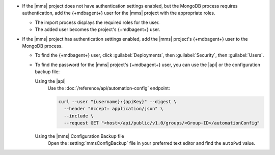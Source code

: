 - If the |mms| project does not have authentication settings enabled,
  but the MongoDB process requires authentication, add the {+mdbagent+}
  user for the |mms| project with the appropriate roles.

  - The import process displays the required roles for the user.
  - The added user becomes the project's {+mdbagent+} user.

- If the |mms| project has authentication settings enabled, add the
  |mms| project's {+mdbagent+} user to the MongoDB process.

  - To find the {+mdbagent+} user, click :guilabel:`Deployments`, then
    :guilabel:`Security`, then :guilabel:`Users`.

  - To find the password for the |mms| project's {+mdbagent+} user, you
    can use the |api| or the configuration backup file:

    Using the |api|
      Use the :doc:`/reference/api/automation-config` endpoint:

      .. code-block:: sh

         curl --user "{username}:{apiKey}" --digest \
           --header "Accept: application/json" \
           --include \
           --request GET "<host>/api/public/v1.0/groups/<Group-ID>/automationConfig"

    Using the |mms| Configuration Backup file
      Open the :setting:`mmsConfigBackup` file in your preferred text
      editor and find the ``autoPwd`` value.

.. example::

   If the |mms| project has
   :doc:`Username/Password </tutorial/enable-mongodbcr-authentication-for-group>`
   mechanism selected for its authentication settings, add the
   project's |mms| {+mdbagent+}s User ``mms-automation`` to the
   ``admin`` database in the MongoDB deployment to import.

   .. code-block:: javascript

      db.getSiblingDB("admin").createUser(
         {
           user: "mms-automation",
           pwd: <password>,
           roles: [
             'clusterAdmin',
             'dbAdminAnyDatabase',
             'readWriteAnyDatabase',
             'userAdminAnyDatabase',
             'restore',
             'backup'
           ]
         }
      )
